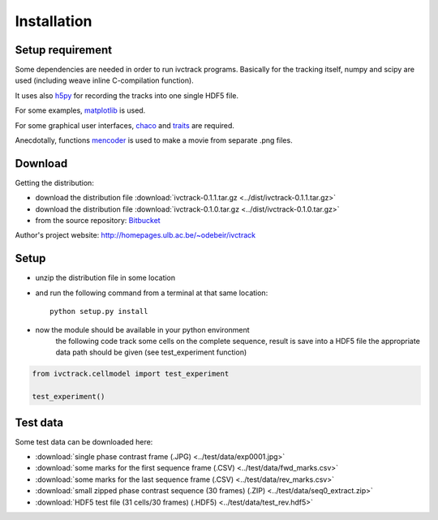 =============
Installation
=============

Setup requirement
-----------------------------
Some dependencies are needed in order to run ivctrack programs.
Basically for the tracking itself, numpy and scipy are used (including weave inline C-compilation function).

It uses also `h5py <http://code.google.com/p/h5py/>`_ for recording the tracks into one single HDF5 file.

For some examples, `matplotlib <http://matplotlib.sourceforge.net/index.html>`_ is used.

For some graphical user interfaces, `chaco <http://code.enthought.com/projects/chaco/>`_
and
`traits <http://docs.enthought.com/traitsui/traitsui_user_manual/index.html>`_ are required.

Anecdotally,  functions `mencoder <http://www.mplayerhq.hu/design7/news.html>`_ is used to make a movie from separate .png files.




Download
-----------------------------

Getting the distribution:

* download the distribution file :download:`ivctrack-0.1.1.tar.gz <../dist/ivctrack-0.1.1.tar.gz>`

* download the distribution file :download:`ivctrack-0.1.0.tar.gz <../dist/ivctrack-0.1.0.tar.gz>`

* from the source repository: `Bitbucket <https://bitbucket.org/odebeir/ivctrack/>`_


Author's project website: `<http://homepages.ulb.ac.be/~odebeir/ivctrack>`_


Setup
-----------------------------

* unzip the distribution file in some location

* and run the following command from a terminal at that same location::

    python setup.py install

* now the module should be available in your python environment
    the following code track some cells on the complete sequence, result is save into a HDF5 file
    the appropriate data path should be given (see test_experiment function)

.. code-block:: python

    from ivctrack.cellmodel import test_experiment

    test_experiment()

Test data
-----------------------------
Some test data can be downloaded here:

* :download:`single phase contrast frame (.JPG) <../test/data/exp0001.jpg>`

* :download:`some marks for the first sequence frame (.CSV) <../test/data/fwd_marks.csv>`

* :download:`some marks for the last sequence frame (.CSV) <../test/data/rev_marks.csv>`

* :download:`small zipped phase contrast sequence (30 frames) (.ZIP) <../test/data/seq0_extract.zip>`

* :download:`HDF5 test file (31 cells/30 frames) (.HDF5) <../test/data/test_rev.hdf5>`
